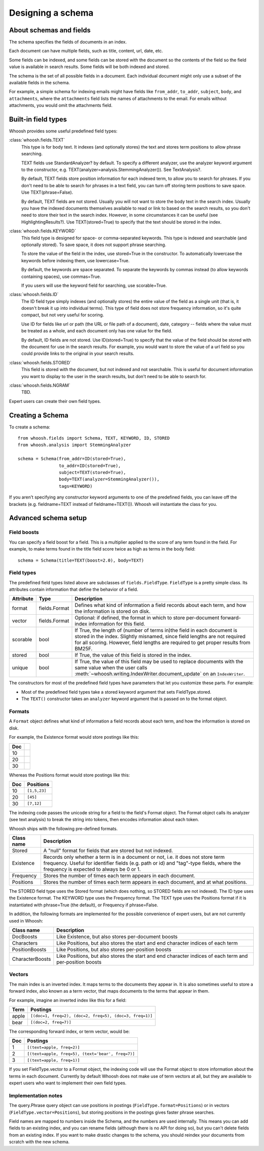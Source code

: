 ==================
Designing a schema
==================

About schemas and fields
========================

The schema specifies the fields of documents in an index.

Each document can have multiple fields, such as title, content, url, date, etc.

Some fields can be indexed, and some fields can be stored with the document so the contents of the field so the field value is available in search results. Some fields will be both indexed and stored.

The schema is the set of all possible fields in a document. Each individual document might only use a subset of the available fields in the schema.

For example, a simple schema for indexing emails might have fields like ``from_addr``, ``to_addr``, ``subject``, ``body``, and ``attachments``, where the ``attachments`` field lists the names of attachments to the email. For emails without attachments, you would omit the attachments field.


Built-in field types
====================

Whoosh provides some useful predefined field types:

:class:`whoosh.fields.TEXT`
    This type is for body text. It indexes (and optionally stores) the text and stores term positions to allow phrase searching.

    TEXT fields use StandardAnalyzer? by default. To specify a different analyzer, use the analyzer keyword argument to the constructor, e.g. TEXT(analyzer=analysis.StemmingAnalyzer()). See TextAnalysis?.

    By default, TEXT fields store position information for each indexed term, to allow you to search for phrases. If you don't need to be able to search for phrases in a text field, you can turn off storing term positions to save space. Use TEXT(phrase=False).

    By default, TEXT fields are not stored. Usually you will not want to store the body text in the search index. Usually you have the indexed documents themselves available to read or link to based on the search results, so you don't need to store their text in the search index. However, in some circumstances it can be useful (see HighlightingResults?). Use TEXT(stored=True) to specify that the text should be stored in the index.

:class:`whoosh.fields.KEYWORD`
    This field type is designed for space- or comma-separated keywords. This type is indexed and searchable (and optionally stored). To save space, it does not support phrase searching.

    To store the value of the field in the index, use stored=True in the constructor. To automatically lowercase the keywords before indexing them, use lowercase=True.

    By default, the keywords are space separated. To separate the keywords by commas instead (to allow keywords containing spaces), use commas=True.

    If you users will use the keyword field for searching, use scorable=True.

:class:`whoosh.fields.ID`
    The ID field type simply indexes (and optionally stores) the entire value of the field as a single unit (that is, it doesn't break it up into individual terms). This type of field does not store frequency information, so it's quite compact, but not very useful for scoring.

    Use ID for fields like url or path (the URL or file path of a document), date, category -- fields where the value must be treated as a whole, and each document only has one value for the field.

    By default, ID fields are not stored. Use ID(stored=True) to specify that the value of the field should be stored with the document for use in the search results. For example, you would want to store the value of a url field so you could provide links to the original in your search results.

:class:`whoosh.fields.STORED`
    This field is stored with the document, but not indexed and not searchable. This is useful for document information you want to display to the user in the search results, but don't need to be able to search for.

:class:`whoosh.fields.NGRAM`
    TBD.

Expert users can create their own field types.


Creating a Schema
=================

To create a schema::

    from whoosh.fields import Schema, TEXT, KEYWORD, ID, STORED
    from whoosh.analysis import StemmingAnalyzer

    schema = Schema(from_addr=ID(stored=True),
                    to_addr=ID(stored=True),
                    subject=TEXT(stored=True),
                    body=TEXT(analyzer=StemmingAnalyzer()),
                    tags=KEYWORD)

If you aren't specifying any constructor keyword arguments to one of the predefined fields, you can leave off the brackets (e.g. fieldname=TEXT instead of fieldname=TEXT()). Whoosh will instantiate the class for you.


Advanced schema setup
=====================

Field boosts
------------

You can specify a field boost for a field. This is a multiplier applied to the score of any term found in the field. For example, to make terms found in the title field score twice as high as terms in the body field::

    schema = Schema(title=TEXT(boost=2.0), body=TEXT)


Field types
-----------

The predefined field types listed above are subclasses of ``fields.FieldType``. ``FieldType`` is a pretty simple class. Its attributes contain information that define the behavior of a field.

============ =============== ======================================================
Attribute     Type             Description
============ =============== ======================================================
format       fields.Format   Defines what kind of information a field records
                             about each term, and how the information is stored
                             on disk.
vector       fields.Format   Optional: if defined, the format in which to store         
                             per-document forward-index information for this field.
scorable     bool            If True, the length of (number of terms in)the field in
                             each document is stored in the index. Slightly misnamed,
                             since field lengths are not required for all scoring.
                             However, field lengths are required to get proper
                             results from BM25F.
stored       bool            If True, the value of this field is stored
                             in the index.
unique       bool            If True, the value of this field may be used to
                             replace documents with the same value when the user
                             calls 
                             :meth:`~whoosh.writing.IndexWriter.document_update`
                             on an ``IndexWriter``.
============ =============== ======================================================

The constructors for most of the predefined field types have parameters that let you customize these parts. For example:

* Most of the predefined field types take a stored keyword argument that sets FieldType.stored.

* The ``TEXT()`` constructor takes an ``analyzer`` keyword argument that is passed on to the format object.

Formats
-------

A ``Format`` object defines what kind of information a field records about each term, and how the information is stored on disk.

For example, the Existence format would store postings like this:

==== ====
Doc
==== ====
10
20
30
==== ====

Whereas the Positions format would store postings like this:

===== =============
Doc   Positions
===== =============
10    ``[1,5,23]``
20    ``[45]``
30    ``[7,12]``
===== =============

The indexing code passes the unicode string for a field to the field's Format object. The Format object calls its analyzer (see text analysis) to break the string into tokens, then encodes information about each token.

Whoosh ships with the following pre-defined formats.

=============== ================================================================
Class name      Description
=============== ================================================================
Stored          A "null" format for fields that are stored but not indexed.
Existence       Records only whether a term is in a document or not, i.e. it
                does not store term frequency. Useful for identifier fields
                (e.g. path or id) and "tag"-type fields, where the frequency
                is expected to always be 0 or 1.
Frequency       Stores the number of times each term appears in each document.
Positions       Stores the number of times each term appears in each document,
                and at what positions.
=============== ================================================================

The STORED field type uses the Stored format (which does nothing, so STORED fields are not indexed). The ID type uses the Existence format. The KEYWORD type uses the Frequency format. The TEXT type uses the Positions format if it is instantiated with phrase=True (the default), or Frequency if phrase=False.

In addition, the following formats are implemented for the possible convenience of expert users, but are not currently used in Whoosh:

================= ================================================================
Class name        Description
================= ================================================================
DocBoosts         Like Existence, but also stores per-document boosts
Characters        Like Positions, but also stores the start and end character
                  indices of each term
PositionBoosts    Like Positions, but also stores per-position boosts
CharacterBoosts   Like Positions, but also stores the start and end character
                  indices of each term and per-position boosts
================= ================================================================

Vectors
-------

The main index is an inverted index. It maps terms to the documents they appear in. It is also sometimes useful to store a forward index, also known as a term vector, that maps documents to the terms that appear in them.

For example, imagine an inverted index like this for a field:

========== =========================================================
Term       Postings
========== =========================================================
apple      ``[(doc=1, freq=2), (doc=2, freq=5), (doc=3, freq=1)]``
bear       ``[(doc=2, freq=7)]``
========== =========================================================

The corresponding forward index, or term vector, would be:

========== ======================================================
Doc        Postings
========== ======================================================
1          ``[(text=apple, freq=2)]``
2          ``[(text=apple, freq=5), (text='bear', freq=7)]``
3          ``[(text=apple, freq=1)]``
========== ======================================================

If you set FieldType.vector to a Format object, the indexing code will use the Format object to store information about the terms in each document. Currently by default Whoosh does not make use of term vectors at all, but they are available to expert users who want to implement their own field types.

Implementation notes
--------------------

The query.Phrase query object can use positions in postings (``FieldType.format=Positions``) or in vectors (``FieldType.vector=Positions``), but storing positions in the postings gives faster phrase searches.

Field names are mapped to numbers inside the Schema, and the numbers are used internally. This means you can add fields to an existing index, and you can rename fields (although there is no API for doing so), but you can't delete fields from an existing index. If you want to make drastic changes to the schema, you should reindex your documents from scratch with the new schema.

